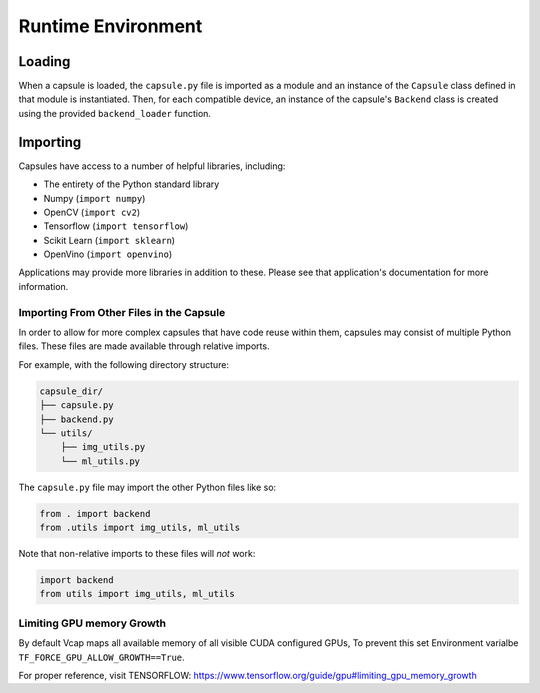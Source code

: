 ###################
Runtime Environment
###################

Loading
=======

When a capsule is loaded, the ``capsule.py`` file is imported as a module and
an instance of the ``Capsule`` class defined in that module is instantiated.
Then, for each compatible device, an instance of the capsule's ``Backend``
class is created using the provided ``backend_loader`` function.

Importing
=========

Capsules have access to a number of helpful libraries, including:

- The entirety of the Python standard library
- Numpy (``import numpy``)
- OpenCV (``import cv2``)
- Tensorflow (``import tensorflow``)
- Scikit Learn (``import sklearn``)
- OpenVino (``import openvino``)

Applications may provide more libraries in addition to these. Please see that
application's documentation for more information.

Importing From Other Files in the Capsule
-----------------------------------------

In order to allow for more complex capsules that have code reuse within them,
capsules may consist of multiple Python files. These files are made available
through relative imports.

For example, with the following directory structure:

.. code-block::

   capsule_dir/
   ├── capsule.py
   ├── backend.py
   └── utils/
       ├── img_utils.py
       └── ml_utils.py

The ``capsule.py`` file may import the other Python files like so:

.. code-block:: python

   from . import backend
   from .utils import img_utils, ml_utils

Note that non-relative imports to these files will `not` work:

.. code-block:: python

   import backend
   from utils import img_utils, ml_utils

Limiting GPU memory Growth
-----------------------------------------

By default Vcap maps all available memory of all visible CUDA configured GPUs,
To prevent this set Environment varialbe ``TF_FORCE_GPU_ALLOW_GROWTH==True``.

For proper reference, visit TENSORFLOW: https://www.tensorflow.org/guide/gpu#limiting_gpu_memory_growth